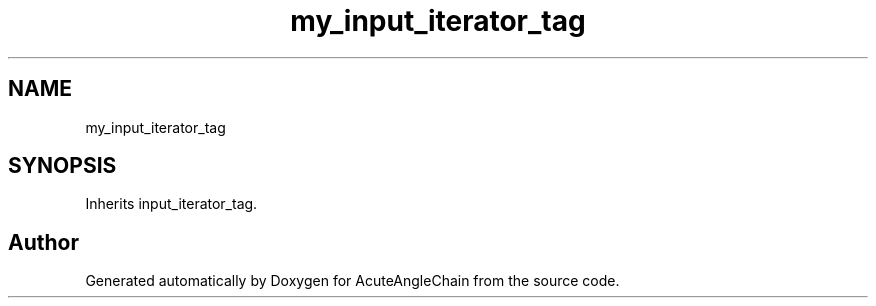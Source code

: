 .TH "my_input_iterator_tag" 3 "Sun Jun 3 2018" "AcuteAngleChain" \" -*- nroff -*-
.ad l
.nh
.SH NAME
my_input_iterator_tag
.SH SYNOPSIS
.br
.PP
.PP
Inherits input_iterator_tag\&.

.SH "Author"
.PP 
Generated automatically by Doxygen for AcuteAngleChain from the source code\&.
